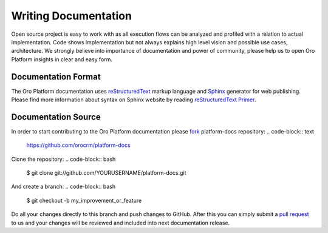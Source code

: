 Writing Documentation
=====================

Open source project is easy to work with as all execution flows can be analyzed and profiled with a relation to
actual implementation. Code shows implementation but not always explains high level vision and possible use cases,
architecture. We strongly believe into importance of documentation and power of community, please help us
to open Oro Platform insights in clear and easy form.


Documentation Format
--------------------

The Oro Platform documentation uses `reStructuredText`_ markup language and `Sphinx`_ generator for web publishing.
Please find more information about syntax on Sphinx website by reading `reStructuredText Primer`_.

Documentation Source
--------------------

In order to start contributing to the Oro Platform documentation please `fork`_ platform-docs repository:
.. code-block:: text

    https://github.com/orocrm/platform-docs

Clone the repository:
.. code-block:: bash

    $ git clone git://github.com/YOURUSERNAME/platform-docs.git

And create a branch:
.. code-block:: bash

    $ git checkout -b my_improvement_or_feature

Do all your changes directly to this branch and push changes to GitHub. After this you can simply submit
a `pull request`_ to us and your changes will be reviewed and included into next documentation release.


.. _reStructuredText:        http://docutils.sourceforge.net/rst.html
.. _Sphinx:                  http://sphinx-doc.org/
.. _reStructuredText Primer: http://sphinx-doc.org/rest.html
.. _`fork`:                  https://help.github.com/articles/fork-a-repo
.. _`pull request`:          https://help.github.com/articles/using-pull-requests